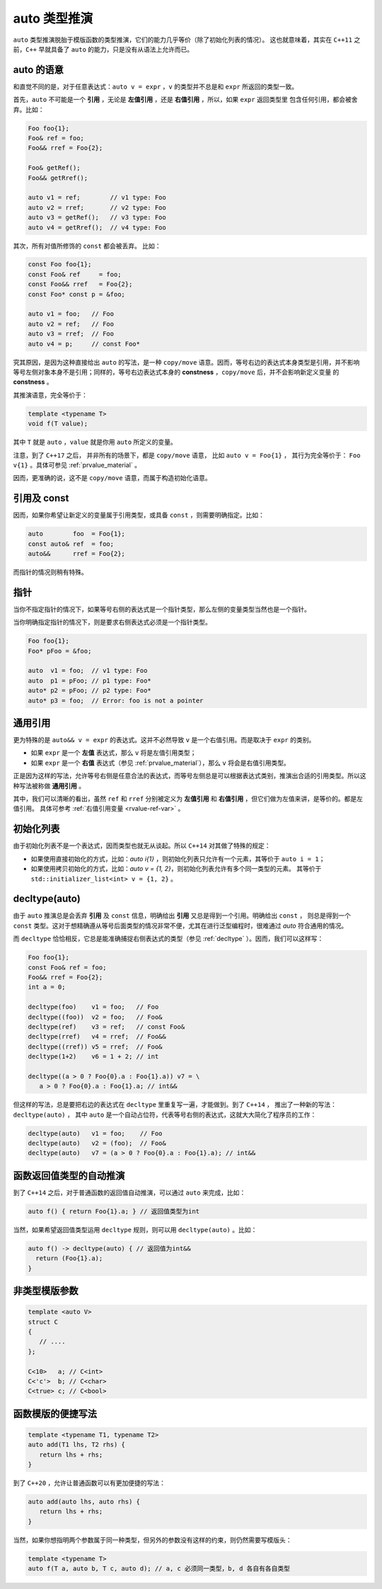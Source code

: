 **auto** 类型推演
===================

``auto`` 类型推演脱胎于模版函数的类型推演，它们的能力几乎等价（除了初始化列表的情况）。
这也就意味着，其实在 ``C++11`` 之前，``C++`` 早就具备了 ``auto`` 的能力，只是没有从语法上允许而已。

**auto** 的语意
---------------------

和直觉不同的是，对于任意表达式：``auto v = expr`` ，``v`` 的类型并不总是和 ``expr`` 所返回的类型一致。

首先，``auto`` 不可能是一个 **引用** ，无论是 **左值引用** ，还是 **右值引用** ，所以，如果 ``expr`` 返回类型里
包含任何引用，都会被舍弃。比如：

.. code-block:: c++

   Foo foo{1};
   Foo& ref = foo;
   Foo&& rref = Foo{2};

   Foo& getRef();
   Foo&& getRref();

   auto v1 = ref;        // v1 type: Foo
   auto v2 = rref;       // v2 type: Foo
   auto v3 = getRef();   // v3 type: Foo
   auto v4 = getRref();  // v4 type: Foo

其次，所有对值所修饰的 ``const`` 都会被丢弃。 比如：

.. code-block:: c++

   const Foo foo{1};
   const Foo& ref     = foo;
   const Foo&& rref   = Foo{2};
   const Foo* const p = &foo;

   auto v1 = foo;   // Foo
   auto v2 = ref;   // Foo
   auto v3 = rref;  // Foo
   auto v4 = p;     // const Foo*

究其原因，是因为这种直接给出 ``auto`` 的写法，是一种 ``copy/move`` 语意。因而，等号右边的表达式本身类型是引用，并不影响
等号左侧对象本身不是引用；同样的，等号右边表达式本身的 **constness** ，``copy/move`` 后，并不会影响新定义变量
的 **constness** 。

其推演语意，完全等价于：

.. code-block:: c++

   template <typename T>
   void f(T value);

其中 ``T`` 就是 ``auto`` ，``value`` 就是你用 ``auto`` 所定义的变量。

注意，到了 ``C++17`` 之后， 并非所有的场景下，都是 ``copy/move`` 语意， 比如 ``auto v = Foo{1}`` ，
其行为完全等价于： ``Foo v{1}`` 。具体可参见 :ref:`prvalue_material` 。


因而，更准确的说，这不是 ``copy/move`` 语意，而属于构造初始化语意。

引用及 **const**
------------------------

因而，如果你希望让新定义的变量属于引用类型，或具备 ``const`` ，则需要明确指定。比如：

.. code-block:: c++

   auto        foo  = Foo{1};
   const auto& ref  = foo;
   auto&&      rref = Foo{2};

而指针的情况则稍有特殊。

指针
----------

当你不指定指针的情况下，如果等号右侧的表达式是一个指针类型，那么左侧的变量类型当然也是一个指针。

当你明确指定指针的情况下，则是要求右侧表达式必须是一个指针类型。

.. code-block:: c++

   Foo foo{1};
   Foo* pFoo = &foo;

   auto  v1 = foo;  // v1 type: Foo
   auto  p1 = pFoo; // p1 type: Foo*
   auto* p2 = pFoo; // p2 type: Foo*
   auto* p3 = foo;  // Error: foo is not a pointer


通用引用
---------------

更为特殊的是 ``auto&& v = expr`` 的表达式。这并不必然导致 ``v`` 是一个右值引用。而是取决于 ``expr`` 的类别。

- 如果 ``expr`` 是一个 **左值** 表达式，那么 ``v`` 将是左值引用类型；
- 如果 ``expr`` 是一个 **右值** 表达式（参见 :ref:`prvalue_material`），那么 ``v`` 将会是右值引用类型。

.. code-block:: c++
   :linenos:

   Foo foo{1};
   Foo&   ref = foo;
   Foo&& rref = Foo{2};
   Foo&& getRref();
   Foo& getRef();
   Foo getFoo();

   auto&& v1 = foo;            // v1 type: Foo&
   auto&& v2 = Foo{2};         // v2 type: Foo&&
   auto&& v3 = getRref();      // v3 type: Foo&&
   auto&& v4 = getRef();       // v4 type: Foo&
   auto&& v5 = getFoo();       // v5 type: Foo&&
   auto&& v6 = ref;            // v6 type: Foo&
   atuo&& v7 = rref;           // v7 type: Foo&&

正是因为这样的写法，允许等号右侧是任意合法的表达式，而等号左侧总是可以根据表达式类别，推演出合适的引用类型。所以这种写法被称做 **通用引用** 。

其中，我们可以清晰的看出，虽然 ``ref`` 和 ``rref`` 分别被定义为 **左值引用** 和 **右值引用** ，但它们做为左值来讲，是等价的。都是左值引用。
具体可参考 :ref:`右值引用变量 <rvalue-ref-var>` 。

初始化列表
-------------

由于初始化列表不是一个表达式，因而类型也就无从谈起。所以 ``C++14`` 对其做了特殊的规定：

- 如果使用直接初始化的方式，比如：`auto i{1}` ，则初始化列表只允许有一个元素，其等价于 ``auto i = 1``；
- 如果使用拷贝初始化的方式，比如：`auto v = {1, 2}`，则初始化列表允许有多个同一类型的元素。
  其等价于 ``std::initializer_list<int> v = {1, 2}`` 。

**decltype(auto)**
--------------------

由于 ``auto`` 推演总是会丢弃 **引用** 及 ``const`` 信息，明确给出 **引用** 又总是得到一个引用。明确给出 ``const`` ，
则总是得到一个 ``const`` 类型。这对于想精确遵从等号后面类型的情况非常不便，尤其在进行泛型编程时，很难通过 `auto` 符合通用的情况。

而 ``decltype`` 恰恰相反，它总是能准确捕捉右侧表达式的类型（参见 :ref:`decltype` ）。因而，我们可以这样写：

.. code-block:: c++

   Foo foo{1};
   const Foo& ref = foo;
   Foo&& rref = Foo{2};
   int a = 0;

   decltype(foo)    v1 = foo;   // Foo
   decltype((foo))  v2 = foo;   // Foo&
   decltype(ref)    v3 = ref;   // const Foo&
   decltype(rref)   v4 = rref;  // Foo&&
   decltype((rref)) v5 = rref;  // Foo&
   decltype(1+2)    v6 = 1 + 2; // int

   decltype((a > 0 ? Foo{0}.a : Foo{1}.a)) v7 = \
      a > 0 ? Foo{0}.a : Foo{1}.a; // int&&

但这样的写法，总是要把右边的表达式在 ``decltype`` 里重复写一遍，才能做到。到了 ``C++14`` ，
推出了一种新的写法：``decltype(auto)`` ， 其中 ``auto`` 是一个自动占位符，代表等号右侧的表达式，这就大大简化了程序员的工作：

.. code-block:: c++

   decltype(auto)   v1 = foo;    // Foo
   decltype(auto)   v2 = (foo);  // Foo&
   decltype(auto)   v7 = (a > 0 ? Foo{0}.a : Foo{1}.a); // int&&


函数返回值类型的自动推演
--------------------------

到了 ``C++14`` 之后，对于普通函数的返回值自动推演，可以通过 ``auto`` 来完成，比如：

.. code-block:: c++

   auto f() { return Foo{1}.a; } // 返回值类型为int

当然，如果希望返回值类型运用 ``decltype`` 规则，则可以用 ``decltype(auto)`` 。比如：

.. code-block:: c++

   auto f() -> decltype(auto) { // 返回值为int&&
     return (Foo{1}.a);
   }


非类型模版参数
--------------------

.. code-block:: c++

   template <auto V>
   struct C
   {
      // ....
   };

   C<10>   a; // C<int>
   C<'c'>  b; // C<char>
   C<true> c; // C<bool>


函数模版的便捷写法
-------------------

.. code-block:: c++

   template <typename T1, typename T2>
   auto add(T1 lhs, T2 rhs) {
      return lhs + rhs;
   }


到了 ``C++20`` ，允许让普通函数可以有更加便捷的写法：

.. code-block:: c++

   auto add(auto lhs, auto rhs) {
      return lhs + rhs;
   }


当然，如果你想指明两个参数属于同一种类型，但另外的参数没有这样的约束，则仍然需要写模版头：

.. code-block:: c++

   template <typename T>
   auto f(T a, auto b, T c, auto d); // a, c 必须同一类型，b, d 各自有各自类型





